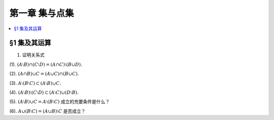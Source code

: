 第一章  集与点集
^^^^^^^^^^^^^^^^^^^^^^^^^

..  contents:: :local:

§1 集及其运算
----------------

1. 证明关系式

(1). :math:`(A \setminus B) \cap (C \setminus D) = (A \cap C) \setminus (B \cup D).`

(2). :math:`(A \cap B) \cup C = (A \cup C) \cap (B \cup C).`

(3). :math:`A \setminus (B \setminus C) \subset (A \setminus B) \cup C.`

(4). :math:`(A \setminus B) \setminus (C \setminus D) \subset (A \setminus C) \cup (D \setminus B).`

(5). :math:`(A \setminus B) \cup C = A \setminus (B \setminus C)` 成立的充要条件是什么？

(6). :math:`A \cup (B \setminus C) = (A \cup B) \setminus C` 是否成立？

.. proof:proof::

    总可以假设上述集合都包含在某个基本集 :math:`X` 中，于是可以将差集写成与相应补集的交集。

    (1). 有

    .. math::

        \begin{align*}
        & (A \setminus B) \cap (C \setminus D) \\
        = & (A \cap \mathcal{C} B) \cap (C \cap \mathcal{C} D) = (A \cap C) \cap (\mathcal{C} B \cap \mathcal{C} D) \\
        = & (A \cap C) \cap \mathcal{C} ( B \cup D) = (A \cap C) \setminus (B \cup D)
        \end{align*}

    (2). 这是集合交、并运算的分配律。

    (3). 有

    .. math::

        \begin{align*}
        & A \setminus (B \setminus C) \\
        = & A \cap \mathcal{C} (B \cap \mathcal{C} C) = A \cap (\mathcal{C} B \cup C) \\
        = & (A \cap \mathcal{C} B) \cup (A \cap C) \subset (A \setminus B) \cup C
        \end{align*}

    (4). 有

    .. math::

        \begin{align*}
        & (A \setminus B) \setminus (C \setminus D) \\
        = & (A \cap \mathcal{C} B) \cap \mathcal{C}(C \cap \mathcal{C} D) = (A \cap \mathcal{C} B) \cap (\mathcal{C} C \cup D) \\
        = & (A \cap \mathcal{C} B \cap \mathcal{C} C) \cup (A \cap \mathcal{C} B \cap D) = ((A \cap \mathcal{C} B) \setminus C) \cup ((D \cap A) \setminus B) \\
        \subset & (A \setminus C) \cup (D \setminus B)
        \end{align*}

    (5). 待写

    (6). 待写
